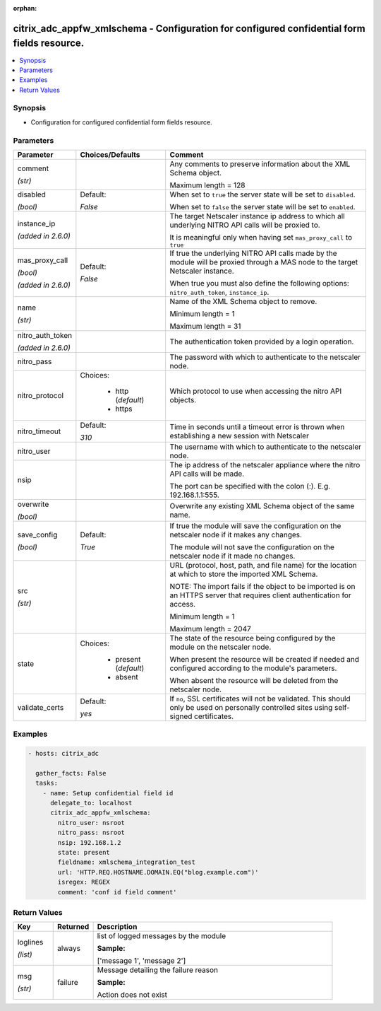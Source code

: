 :orphan:

.. _citrix_adc_appfw_xmlschema_module:

citrix_adc_appfw_xmlschema - Configuration for configured confidential form fields resource.
++++++++++++++++++++++++++++++++++++++++++++++++++++++++++++++++++++++++++++++++++++++++++++

.. versionadded:: 2.8.0

.. contents::
   :local:
   :depth: 2

Synopsis
--------
- Configuration for configured confidential form fields resource.




Parameters
----------

.. list-table::
    :widths: 10 10 60
    :header-rows: 1

    * - Parameter
      - Choices/Defaults
      - Comment
    * - comment

        *(str)*
      -
      - Any comments to preserve information about the XML Schema object.

        Maximum length =  128
    * - disabled

        *(bool)*
      - Default:

        *False*
      - When set to ``true`` the server state will be set to ``disabled``.

        When set to ``false`` the server state will be set to ``enabled``.
    * - instance_ip

        *(added in 2.6.0)*
      -
      - The target Netscaler instance ip address to which all underlying NITRO API calls will be proxied to.

        It is meaningful only when having set ``mas_proxy_call`` to ``true``
    * - mas_proxy_call

        *(bool)*

        *(added in 2.6.0)*
      - Default:

        *False*
      - If true the underlying NITRO API calls made by the module will be proxied through a MAS node to the target Netscaler instance.

        When true you must also define the following options: ``nitro_auth_token``, ``instance_ip``.
    * - name

        *(str)*
      -
      - Name of the XML Schema object to remove.

        Minimum length =  1

        Maximum length =  31
    * - nitro_auth_token

        *(added in 2.6.0)*
      -
      - The authentication token provided by a login operation.
    * - nitro_pass
      -
      - The password with which to authenticate to the netscaler node.
    * - nitro_protocol
      - Choices:

          - http (*default*)
          - https
      - Which protocol to use when accessing the nitro API objects.
    * - nitro_timeout
      - Default:

        *310*
      - Time in seconds until a timeout error is thrown when establishing a new session with Netscaler
    * - nitro_user
      -
      - The username with which to authenticate to the netscaler node.
    * - nsip
      -
      - The ip address of the netscaler appliance where the nitro API calls will be made.

        The port can be specified with the colon (:). E.g. 192.168.1.1:555.
    * - overwrite

        *(bool)*
      -
      - Overwrite any existing XML Schema object of the same name.
    * - save_config

        *(bool)*
      - Default:

        *True*
      - If true the module will save the configuration on the netscaler node if it makes any changes.

        The module will not save the configuration on the netscaler node if it made no changes.
    * - src

        *(str)*
      -
      - URL (protocol, host, path, and file name) for the location at which to store the imported XML Schema.

        NOTE: The import fails if the object to be imported is on an HTTPS server that requires client authentication for access.

        Minimum length =  1

        Maximum length =  2047
    * - state
      - Choices:

          - present (*default*)
          - absent
      - The state of the resource being configured by the module on the netscaler node.

        When present the resource will be created if needed and configured according to the module's parameters.

        When absent the resource will be deleted from the netscaler node.
    * - validate_certs
      - Default:

        *yes*
      - If ``no``, SSL certificates will not be validated. This should only be used on personally controlled sites using self-signed certificates.



Examples
--------

.. code-block:: yaml+jinja
    
    - hosts: citrix_adc
    
      gather_facts: False
      tasks:
        - name: Setup confidential field id
          delegate_to: localhost
          citrix_adc_appfw_xmlschema:
            nitro_user: nsroot
            nitro_pass: nsroot
            nsip: 192.168.1.2
            state: present
            fieldname: xmlschema_integration_test
            url: 'HTTP.REQ.HOSTNAME.DOMAIN.EQ("blog.example.com")'
            isregex: REGEX
            comment: 'conf id field comment'


Return Values
-------------
.. list-table::
    :widths: 10 10 60
    :header-rows: 1

    * - Key
      - Returned
      - Description
    * - loglines

        *(list)*
      - always
      - list of logged messages by the module

        **Sample:**

        ['message 1', 'message 2']
    * - msg

        *(str)*
      - failure
      - Message detailing the failure reason

        **Sample:**

        Action does not exist
